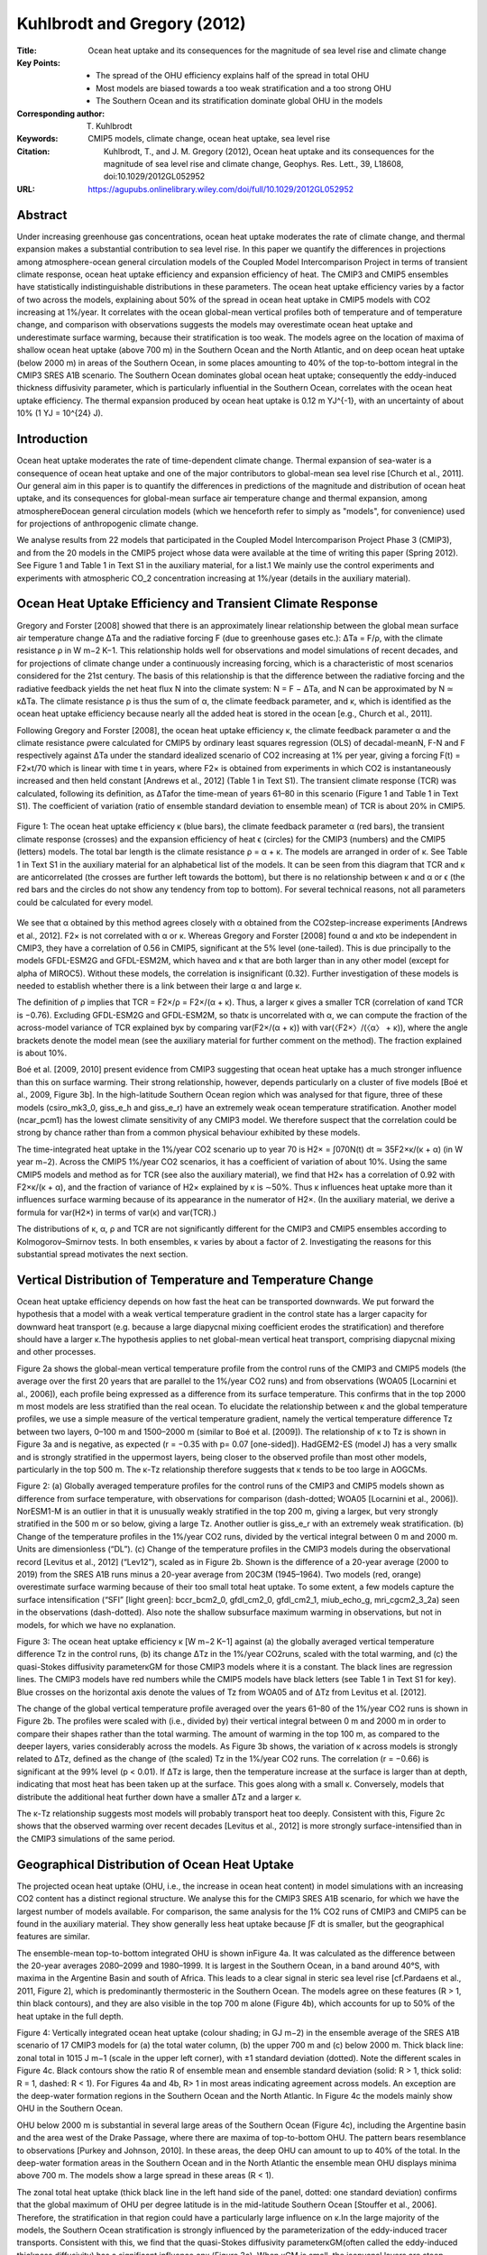 ============================
Kuhlbrodt and Gregory (2012)
============================

:Title: Ocean heat uptake and its consequences for the magnitude of sea level rise and climate change

:Key Points:
    - The spread of the OHU efficiency explains half of the spread in total OHU
    - Most models are biased towards a too weak stratification and a too strong OHU
    - The Southern Ocean and its stratification dominate global OHU in the models
 
:Corresponding author: T. Kuhlbrodt

:Keywords: CMIP5 models, climate change, ocean heat uptake, sea level rise
                       
:Citation: Kuhlbrodt, T., and J. M. Gregory (2012), Ocean heat uptake and its consequences for the magnitude of sea level rise and climate change, Geophys. Res. Lett., 39, L18608, doi:10.1029/2012GL052952

:URL: https://agupubs.onlinelibrary.wiley.com/doi/full/10.1029/2012GL052952
 

Abstract
--------

Under increasing greenhouse gas concentrations, ocean heat uptake moderates the rate of climate change, and thermal expansion makes a substantial contribution to sea level rise. In this paper we quantify the differences in projections among atmosphere-ocean general circulation models of the Coupled Model Intercomparison Project in terms of transient climate response, ocean heat uptake efficiency and expansion efficiency of heat. The CMIP3 and CMIP5 ensembles have statistically indistinguishable distributions in these parameters. The ocean heat uptake efficiency varies by a factor of two across the models, explaining about 50% of the spread in ocean heat uptake in CMIP5 models with CO2 increasing at 1%/year. It correlates with the ocean global-mean vertical profiles both of temperature and of temperature change, and comparison with observations suggests the models may overestimate ocean heat uptake and underestimate surface warming, because their stratification is too weak. The models agree on the location of maxima of shallow ocean heat uptake (above 700 m) in the Southern Ocean and the North Atlantic, and on deep ocean heat uptake (below 2000 m) in areas of the Southern Ocean, in some places amounting to 40% of the top-to-bottom integral in the CMIP3 SRES A1B scenario. The Southern Ocean dominates global ocean heat uptake; consequently the eddy-induced thickness diffusivity parameter, which is particularly influential in the Southern Ocean, correlates with the ocean heat uptake efficiency. The thermal expansion produced by ocean heat uptake is 0.12 m YJ^{-1}, with an uncertainty of about 10% (1 YJ = 10^{24} J).

Introduction
------------

Ocean heat uptake moderates the rate of time-dependent climate change. Thermal expansion of sea-water is a consequence of ocean heat uptake and one of the major contributors to global-mean sea level rise [Church et al., 2011]. Our general aim in this paper is to quantify the differences in predictions of the magnitude and distribution of ocean heat uptake, and its consequences for global-mean surface air temperature change and thermal expansion, among atmosphereÐocean general circulation models (which we henceforth refer to simply as "models", for convenience) used for projections of anthropogenic climate change.

We analyse results from 22 models that participated in the Coupled Model Intercomparison Project Phase 3 (CMIP3), and from the 20 models in the CMIP5 project whose data were available at the time of writing this paper (Spring 2012). See Figure 1 and Table 1 in Text S1 in the auxiliary material, for a list.1 We mainly use the control experiments and experiments with atmospheric CO_2 concentration increasing at 1%/year (details in the auxiliary material).

Ocean Heat Uptake Efficiency and Transient Climate Response
-----------------------------------------------------------

Gregory and Forster [2008] showed that there is an approximately linear relationship between the global mean surface air temperature change ΔTa and the radiative forcing F (due to greenhouse gases etc.): ΔTa = F/ρ, with the climate resistance ρ in W m−2 K−1. This relationship holds well for observations and model simulations of recent decades, and for projections of climate change under a continuously increasing forcing, which is a characteristic of most scenarios considered for the 21st century. The basis of this relationship is that the difference between the radiative forcing and the radiative feedback yields the net heat flux N into the climate system: N = F − ΔTa, and N can be approximated by N ≃ κΔTa. The climate resistance ρ is thus the sum of α, the climate feedback parameter, and κ, which is identified as the ocean heat uptake efficiency because nearly all the added heat is stored in the ocean [e.g., Church et al., 2011].

Following Gregory and Forster [2008], the ocean heat uptake efficiency κ, the climate feedback parameter α and the climate resistance ρwere calculated for CMIP5 by ordinary least squares regression (OLS) of decadal-meanN, F-N and F respectively against ΔTa under the standard idealized scenario of CO2 increasing at 1% per year, giving a forcing F(t) = F2×t/70 which is linear with time t in years, where F2× is obtained from experiments in which CO2 is instantaneously increased and then held constant [Andrews et al., 2012] (Table 1 in Text S1). The transient climate response (TCR) was calculated, following its definition, as ΔTafor the time-mean of years 61–80 in this scenario (Figure 1 and Table 1 in Text S1). The coefficient of variation (ratio of ensemble standard deviation to ensemble mean) of TCR is about 20% in CMIP5.

.. figure:: figures/kuhlbrodtgregory12/fig01.jpg
   :align: center
   :width: 50%

   Figure 1: The ocean heat uptake efficiency κ (blue bars), the climate feedback parameter α (red bars), the transient climate response (crosses) and the expansion efficiency of heat ϵ (circles) for the CMIP3 (numbers) and the CMIP5 (letters) models. The total bar length is the climate resistance ρ = α + κ. The models are arranged in order of κ. See Table 1 in Text S1 in the auxiliary material for an alphabetical list of the models. It can be seen from this diagram that TCR and κ are anticorrelated (the crosses are further left towards the bottom), but there is no relationship between κ and α or ϵ (the red bars and the circles do not show any tendency from top to bottom). For several technical reasons, not all parameters could be calculated for every model.

We see that α obtained by this method agrees closely with α obtained from the CO2step-increase experiments [Andrews et al., 2012]. F2× is not correlated with α or κ. Whereas Gregory and Forster [2008] found α and κto be independent in CMIP3, they have a correlation of 0.56 in CMIP5, significant at the 5% level (one-tailed). This is due principally to the models GFDL-ESM2G and GFDL-ESM2M, which haveα and κ that are both larger than in any other model (except for \alpha of MIROC5). Without these models, the correlation is insignificant (0.32). Further investigation of these models is needed to establish whether there is a link between their large α and large κ.

The definition of ρ implies that TCR = F2×/ρ = F2×/(α + κ). Thus, a larger κ gives a smaller TCR (correlation of κand TCR is −0.76). Excluding GFDL-ESM2G and GFDL-ESM2M, so thatκ is uncorrelated with α, we can compute the fraction of the across-model variance of TCR explained byκ by comparing var(F2×/(α + κ)) with var(〈F2×〉/(〈α〉 + κ)), where the angle brackets denote the model mean (see the auxiliary material for further comment on the method). The fraction explained is about 10%.

Boé et al. [2009, 2010] present evidence from CMIP3 suggesting that ocean heat uptake has a much stronger influence than this on surface warming. Their strong relationship, however, depends particularly on a cluster of five models [Boé et al., 2009, Figure 3b]. In the high-latitude Southern Ocean region which was analysed for that figure, three of these models (csiro_mk3_0, giss_e_h and giss_e_r) have an extremely weak ocean temperature stratification. Another model (ncar_pcm1) has the lowest climate sensitivity of any CMIP3 model. We therefore suspect that the correlation could be strong by chance rather than from a common physical behaviour exhibited by these models.

The time-integrated heat uptake in the 1%/year CO2 scenario up to year 70 is H2× = ∫070N(t) dt ≃ 35F2×κ/(κ + α) (in W year m−2). Across the CMIP5 1%/year CO2 scenarios, it has a coefficient of variation of about 10%. Using the same CMIP5 models and method as for TCR (see also the auxiliary material), we find that H2× has a correlation of 0.92 with F2×κ/(κ + α), and the fraction of variance of H2× explained by κ is ∼50%. Thus κ influences heat uptake more than it influences surface warming because of its appearance in the numerator of H2×. (In the auxiliary material, we derive a formula for var(H2×) in terms of var(κ) and var(TCR).)

The distributions of κ, α, ρ and TCR are not significantly different for the CMIP3 and CMIP5 ensembles according to Kolmogorov–Smirnov tests. In both ensembles, κ varies by about a factor of 2. Investigating the reasons for this substantial spread motivates the next section.


Vertical Distribution of Temperature and Temperature Change
-----------------------------------------------------------

Ocean heat uptake efficiency depends on how fast the heat can be transported downwards. We put forward the hypothesis that a model with a weak vertical temperature gradient in the control state has a larger capacity for downward heat transport (e.g. because a large diapycnal mixing coefficient erodes the stratification) and therefore should have a larger κ.The hypothesis applies to net global-mean vertical heat transport, comprising diapycnal mixing and other processes.

Figure 2a shows the global-mean vertical temperature profile from the control runs of the CMIP3 and CMIP5 models (the average over the first 20 years that are parallel to the 1%/year CO2 runs) and from observations (WOA05 [Locarnini et al., 2006]), each profile being expressed as a difference from its surface temperature. This confirms that in the top 2000 m most models are less stratified than the real ocean. To elucidate the relationship between κ and the global temperature profiles, we use a simple measure of the vertical temperature gradient, namely the vertical temperature difference Tz between two layers, 0–100 m and 1500–2000 m (similar to Boé et al. [2009]). The relationship of κ to Tz is shown in Figure 3a and is negative, as expected (r = −0.35 with p= 0.07 [one-sided]). HadGEM2-ES (model J) has a very smallκ and is strongly stratified in the uppermost layers, being closer to the observed profile than most other models, particularly in the top 500 m. The κ-Tz relationship therefore suggests that κ tends to be too large in AOGCMs.

Figure 2: (a) Globally averaged temperature profiles for the control runs of the CMIP3 and CMIP5 models shown as difference from surface temperature, with observations for comparison (dash-dotted; WOA05 [Locarnini et al., 2006]). NorESM1-M is an outlier in that it is unusually weakly stratified in the top 200 m, giving a largeκ, but very strongly stratified in the 500 m or so below, giving a large Tz. Another outlier is giss_e_r with an extremely weak stratification. (b) Change of the temperature profiles in the 1%/year CO2 runs, divided by the vertical integral between 0 m and 2000 m. Units are dimensionless (“DL”). (c) Change of the temperature profiles in the CMIP3 models during the observational record [Levitus et al., 2012] (“Lev12”), scaled as in Figure 2b. Shown is the difference of a 20-year average (2000 to 2019) from the SRES A1B runs minus a 20-year average from 20C3M (1945–1964). Two models (red, orange) overestimate surface warming because of their too small total heat uptake. To some extent, a few models capture the surface intensification (“SFI” [light green]: bccr_bcm2_0, gfdl_cm2_0, gfdl_cm2_1, miub_echo_g, mri_cgcm2_3_2a) seen in the observations (dash-dotted). Also note the shallow subsurface maximum warming in observations, but not in models, for which we have no explanation.

Figure 3: The ocean heat uptake efficiency κ [W m−2 K−1] against (a) the globally averaged vertical temperature difference Tz in the control runs, (b) its change ΔTz in the 1%/year CO2runs, scaled with the total warming, and (c) the quasi-Stokes diffusivity parameterκGM for those CMIP3 models where it is a constant. The black lines are regression lines. The CMIP3 models have red numbers while the CMIP5 models have black letters (see Table 1 in Text S1 for key). Blue crosses on the horizontal axis denote the values of Tz from WOA05 and of ΔTz from Levitus et al. [2012].

The change of the global vertical temperature profile averaged over the years 61–80 of the 1%/year CO2 runs is shown in Figure 2b. The profiles were scaled with (i.e., divided by) their vertical integral between 0 m and 2000 m in order to compare their shapes rather than the total warming. The amount of warming in the top 100 m, as compared to the deeper layers, varies considerably across the models. As Figure 3b shows, the variation of κ across models is strongly related to ΔTz, defined as the change of (the scaled) Tz in the 1%/year CO2 runs. The correlation (r = −0.66) is significant at the 99% level (p < 0.01). If ΔTz is large, then the temperature increase at the surface is larger than at depth, indicating that most heat has been taken up at the surface. This goes along with a small κ. Conversely, models that distribute the additional heat further down have a smaller ΔTz and a larger κ.

The κ-Tz relationship suggests most models will probably transport heat too deeply. Consistent with this, Figure 2c shows that the observed warming over recent decades [Levitus et al., 2012] is more strongly surface-intensified than in the CMIP3 simulations of the same period.


Geographical Distribution of Ocean Heat Uptake
----------------------------------------------
The projected ocean heat uptake (OHU, i.e., the increase in ocean heat content) in model simulations with an increasing CO2 content has a distinct regional structure. We analyse this for the CMIP3 SRES A1B scenario, for which we have the largest number of models available. For comparison, the same analysis for the 1% CO2 runs of CMIP3 and CMIP5 can be found in the auxiliary material. They show generally less heat uptake because ∫F dt is smaller, but the geographical features are similar.

The ensemble-mean top-to-bottom integrated OHU is shown inFigure 4a. It was calculated as the difference between the 20-year averages 2080–2099 and 1980–1999. It is largest in the Southern Ocean, in a band around 40°S, with maxima in the Argentine Basin and south of Africa. This leads to a clear signal in steric sea level rise [cf.Pardaens et al., 2011, Figure 2], which is predominantly thermosteric in the Southern Ocean. The models agree on these features (R > 1, thin black contours), and they are also visible in the top 700 m alone (Figure 4b), which accounts for up to 50% of the heat uptake in the full depth.

Figure 4: Vertically integrated ocean heat uptake (colour shading; in GJ m−2) in the ensemble average of the SRES A1B scenario of 17 CMIP3 models for (a) the total water column, (b) the upper 700 m and (c) below 2000 m. Thick black line: zonal total in 1015 J m−1 (scale in the upper left corner), with ±1 standard deviation (dotted). Note the different scales in Figure 4c. Black contours show the ratio R of ensemble mean and ensemble standard deviation (solid: R > 1, thick solid: R = 1, dashed: R < 1). For Figures 4a and 4b, R> 1 in most areas indicating agreement across models. An exception are the deep-water formation regions in the Southern Ocean and the North Atlantic. In Figure 4c the models mainly show OHU in the Southern Ocean.

OHU below 2000 m is substantial in several large areas of the Southern Ocean (Figure 4c), including the Argentine basin and the area west of the Drake Passage, where there are maxima of top-to-bottom OHU. The pattern bears resemblance to observations [Purkey and Johnson, 2010]. In these areas, the deep OHU can amount to up to 40% of the total. In the deep-water formation areas in the Southern Ocean and in the North Atlantic the ensemble mean OHU displays minima above 700 m. The models show a large spread in these areas (R < 1).

The zonal total heat uptake (thick black line in the left hand side of the panel, dotted: one standard deviation) confirms that the global maximum of OHU per degree latitude is in the mid-latitude Southern Ocean [Stouffer et al., 2006]. Therefore, the stratification in that region could have a particularly large influence on κ.In the large majority of the models, the Southern Ocean stratification is strongly influenced by the parameterization of the eddy-induced tracer transports. Consistent with this, we find that the quasi-Stokes diffusivity parameterκGM(often called the eddy-induced thickness diffusivity) has a significant influence onκ (Figure 3c). When κGM is small, the isopycnal layers are steep, leading to a strong horizontal density gradient [Kuhlbrodt et al., 2012, Figure 1c] but a weak stratification and thus a large κ.


Expansion Efficiency of Heat
----------------------------

The expansion efficiency of heat [Russell et al., 2000], as a property of a model in m YJ^{−1} (1 YJ ≡ 1024 J), is defined as ϵ = hx/H, where hx is the global mean sea level rise due to thermal expansion and Hthe global-integral OHU. We calculateϵ by OLS regression of hx against H, using results from 1%/year CO2 and all available 21st-century scenarios.

In all models, there is an excellent scenario-independent linear relationship, butϵ varies across models (Figure 1 and Table 1 in Text S1) because the thermal expansivity of sea water (1/ρ) ∂ρ/∂T increases with pressure and temperature. Therefore, the magnitude of thermal expansion depends on the latitudes and depths at which the heat is actually stored; this pattern depends on the model, but not on the scenario for a given model.

The ranges of ϵ in the CMIP3 and CMIP5 ensembles are similar: 0.12 ± 0.01 m YJ−1 in CMIP3 and 0.11 ± 0.01 m YJ−1 in CMIP5. This is consistent with the observational estimates for 0 m to 2000 m, 1955–2010 [Levitus et al., 2012], from which we infer ϵ = 0.12 ± 0.01 m YJ−1. The observational estimates by Church et al. [2011] for 1972–2008 for the full ocean depth indicate ϵ = 0.15 ± 0.03 m YJ−1, which is slightly higher but not significantly different. We did not find any correlation of ϵ with κ, Tz or ΔTz, although such relationships would be plausible. It might well be that the stratification in the individual regions which are particularly important to OHU (section 4) influences ϵmore than global-mean properties do.

Concluding Remarks
------------------

Our analysis of CMIP3 and CMIP5 model results indicates that model spread in ocean vertical heat transport processes is responsible for a substantial part of the spread in predictions of global-mean ocean heat uptake (about 50% in the CMIP5 1%CO2/year experiments), and for some of the spread in predictions of surface warming. Since most AOGCMs have weaker global-mean stratification than observed, it is possible that they generally overestimate ocean heat uptake and underestimate surface warming [Forest et al., 2008]. The ocean heat uptake in CMIP5 1%CO2/year experiments has a spread of about 10%, and there is also a spread of about 10% in the expansion efficiency of heat ϵ, due to the different spatial distribution of the warming in the models. These factors contribute roughly equally to the spread of thermal expansion projection in response to CO2. Comparison, analysis and evaluation of model processes of ocean interior heat transport is essential to make progress in reducing uncertainties in projections of the magnitude and distribution of ocean heat uptake and the consequent sea-level rise.
